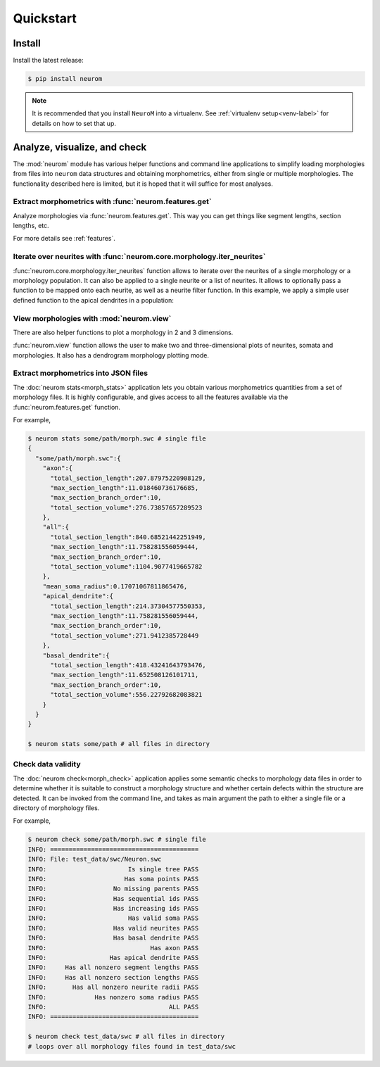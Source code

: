 .. Copyright (c) 2015, Ecole Polytechnique Federale de Lausanne, Blue Brain Project
   All rights reserved.

   This file is part of NeuroM <https://github.com/BlueBrain/NeuroM>

   Redistribution and use in source and binary forms, with or without
   modification, are permitted provided that the following conditions are met:

       1. Redistributions of source code must retain the above copyright
          notice, this list of conditions and the following disclaimer.
       2. Redistributions in binary form must reproduce the above copyright
          notice, this list of conditions and the following disclaimer in the
          documentation and/or other materials provided with the distribution.
       3. Neither the name of the copyright holder nor the names of
          its contributors may be used to endorse or promote products
          derived from this software without specific prior written permission.

   THIS SOFTWARE IS PROVIDED BY THE COPYRIGHT HOLDERS AND CONTRIBUTORS "AS IS" AND
   ANY EXPRESS OR IMPLIED WARRANTIES, INCLUDING, BUT NOT LIMITED TO, THE IMPLIED
   WARRANTIES OF MERCHANTABILITY AND FITNESS FOR A PARTICULAR PURPOSE ARE
   DISCLAIMED. IN NO EVENT SHALL THE COPYRIGHT HOLDER OR CONTRIBUTORS BE LIABLE FOR ANY
   DIRECT, INDIRECT, INCIDENTAL, SPECIAL, EXEMPLARY, OR CONSEQUENTIAL DAMAGES
   (INCLUDING, BUT NOT LIMITED TO, PROCUREMENT OF SUBSTITUTE GOODS OR SERVICES;
   LOSS OF USE, DATA, OR PROFITS; OR BUSINESS INTERRUPTION) HOWEVER CAUSED AND
   ON ANY THEORY OF LIABILITY, WHETHER IN CONTRACT, STRICT LIABILITY, OR TORT
   (INCLUDING NEGLIGENCE OR OTHERWISE) ARISING IN ANY WAY OUT OF THE USE OF THIS
   SOFTWARE, EVEN IF ADVISED OF THE POSSIBILITY OF SUCH DAMAGE.

Quickstart
**********

Install
=======

Install the latest release:

.. code-block:: bash

    $ pip install neurom

.. note::
    It is recommended that you install ``NeuroM`` into a virtualenv.
    See :ref:`virtualenv setup<venv-label>` for details on how to set that up.

Analyze, visualize, and check
=============================

The :mod:`neurom` module has various helper functions and command line applications
to simplify loading morphologies from files into ``neurom`` data structures and
obtaining morphometrics, either from single or multiple morphologies.
The functionality described here is limited, but it is hoped
that it will suffice for most analyses.

Extract morphometrics with :func:`neurom.features.get`
------------------------------------------------------

Analyze morphologies via :func:`neurom.features.get`. This way you can get things like segment
lengths, section lengths, etc.

.. testcode::

    import neurom as nm
    m = nm.load_morphology('tests/data/swc/Neuron.swc')
    m_ap_seg_len = nm.features.get('segment_lengths', m, neurite_type=nm.APICAL_DENDRITE)
    pop = nm.load_morphologies('tests/data/valid_set/')
    pop_ap_seg_len = nm.features.get('segment_lengths', pop, neurite_type=nm.APICAL_DENDRITE)

For more details see :ref:`features`.

Iterate over neurites with :func:`neurom.core.morphology.iter_neurites`
-----------------------------------------------------------------------

:func:`neurom.core.morphology.iter_neurites` function allows to iterate over the neurites
of a single morphology or a morphology population. It can also be applied to a single
neurite or a list of neurites. It allows to optionally pass a function to be
mapped onto each neurite, as well as a neurite filter function. In this example,
we apply a simple user defined function to the apical dendrites in a population:

.. testcode::

    import neurom as nm

    def user_func(neurite, section_type):
        return len(neurite.points)

    stuff = [x for x in nm.iter_neurites(pop, user_func, lambda n : n.type == nm.APICAL_DENDRITE)]

View morphologies with :mod:`neurom.view`
-------------------------------------------

There are also helper functions to  plot a morphology in 2 and 3 dimensions.

:func:`neurom.view` function allows the user to make two and three-dimensional plots of neurites, somata and morphologies.
It also has a dendrogram morphology plotting mode.


Extract morphometrics into JSON files
-------------------------------------

The :doc:`neurom stats<morph_stats>` application lets you obtain various morphometrics
quantities from a set of morphology files. It is highly configurable, and gives access
to all the features available via the :func:`neurom.features.get` function.

For example,

.. code-block:: bash

    $ neurom stats some/path/morph.swc # single file
    {
      "some/path/morph.swc":{
        "axon":{
          "total_section_length":207.87975220908129,
          "max_section_length":11.018460736176685,
          "max_section_branch_order":10,
          "total_section_volume":276.73857657289523
        },
        "all":{
          "total_section_length":840.68521442251949,
          "max_section_length":11.758281556059444,
          "max_section_branch_order":10,
          "total_section_volume":1104.9077419665782
        },
        "mean_soma_radius":0.17071067811865476,
        "apical_dendrite":{
          "total_section_length":214.37304577550353,
          "max_section_length":11.758281556059444,
          "max_section_branch_order":10,
          "total_section_volume":271.9412385728449
        },
        "basal_dendrite":{
          "total_section_length":418.43241643793476,
          "max_section_length":11.652508126101711,
          "max_section_branch_order":10,
          "total_section_volume":556.22792682083821
        }
      }
    }

    $ neurom stats some/path # all files in directory

.. seealso::
    The :doc:`neurom stats documentation page<morph_stats>`


Check data validity
-------------------

The :doc:`neurom check<morph_check>` application applies some semantic
checks to morphology data files in order to
determine whether it is suitable to construct a morphology structure and whether certain
defects within the structure are detected. It can be invoked from the command line, and
takes as main argument the path to either a single file or a directory of morphology files.

For example,

.. code-block:: bash

    $ neurom check some/path/morph.swc # single file
    INFO: ========================================
    INFO: File: test_data/swc/Neuron.swc
    INFO:                      Is single tree PASS
    INFO:                     Has soma points PASS
    INFO:                  No missing parents PASS
    INFO:                  Has sequential ids PASS
    INFO:                  Has increasing ids PASS
    INFO:                      Has valid soma PASS
    INFO:                  Has valid neurites PASS
    INFO:                  Has basal dendrite PASS
    INFO:                            Has axon PASS
    INFO:                 Has apical dendrite PASS
    INFO:     Has all nonzero segment lengths PASS
    INFO:     Has all nonzero section lengths PASS
    INFO:       Has all nonzero neurite radii PASS
    INFO:             Has nonzero soma radius PASS
    INFO:                                 ALL PASS
    INFO: ========================================

    $ neurom check test_data/swc # all files in directory
    # loops over all morphology files found in test_data/swc

.. seealso::
    The :doc:`neurom check documentation page<morph_check>`
